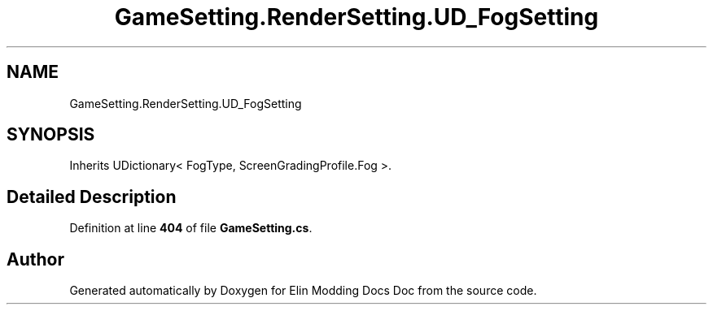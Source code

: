 .TH "GameSetting.RenderSetting.UD_FogSetting" 3 "Elin Modding Docs Doc" \" -*- nroff -*-
.ad l
.nh
.SH NAME
GameSetting.RenderSetting.UD_FogSetting
.SH SYNOPSIS
.br
.PP
.PP
Inherits UDictionary< FogType, ScreenGradingProfile\&.Fog >\&.
.SH "Detailed Description"
.PP 
Definition at line \fB404\fP of file \fBGameSetting\&.cs\fP\&.

.SH "Author"
.PP 
Generated automatically by Doxygen for Elin Modding Docs Doc from the source code\&.
